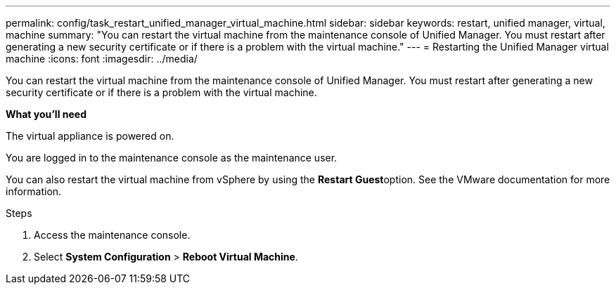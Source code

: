 ---
permalink: config/task_restart_unified_manager_virtual_machine.html
sidebar: sidebar
keywords: restart, unified manager, virtual, machine
summary: "You can restart the virtual machine from the maintenance console of Unified Manager. You must restart after generating a new security certificate or if there is a problem with the virtual machine."
---
= Restarting the Unified Manager virtual machine
:icons: font
:imagesdir: ../media/

[.lead]
You can restart the virtual machine from the maintenance console of Unified Manager. You must restart after generating a new security certificate or if there is a problem with the virtual machine.

*What you'll need*

The virtual appliance is powered on.

You are logged in to the maintenance console as the maintenance user.

You can also restart the virtual machine from vSphere by using the **Restart Guest**option. See the VMware documentation for more information.

.Steps

. Access the maintenance console.
. Select *System Configuration* > *Reboot Virtual Machine*.
